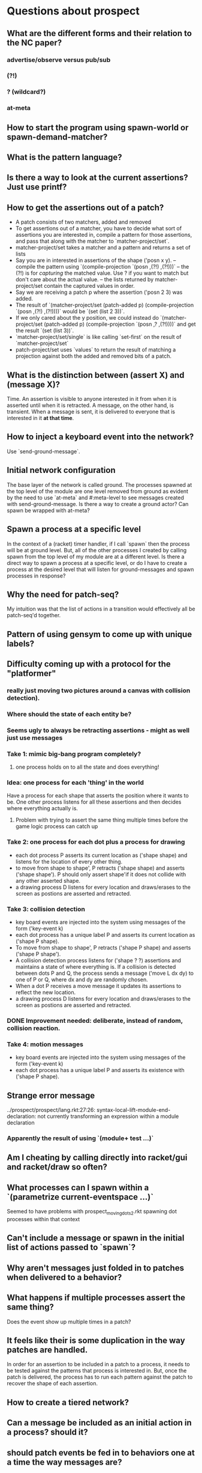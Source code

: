 * Questions about prospect
** What are the different forms and their relation to the NC paper?
*** advertise/observe versus pub/sub
*** (?!)
*** ? (wildcard?)
*** at-meta
** How to start the program using spawn-world or spawn-demand-matcher?
** What is the pattern language?
** Is there a way to look at the current assertions? Just use printf?
** How to get the assertions out of a patch?
- A patch consists of two matchers, added and removed
- To get assertions out of a matcher, you have to decide what sort of assertions
  you are interested in, compile a pattern for those assertions, and pass that
  along with the matcher to `matcher-project/set`.
- matcher-project/set takes a matcher and a pattern and returns a set of lists
- Say you are in interested in assertions of the shape ('posn x y).
  -- compile the pattern using `(compile-projection `(posn ,(?!) ,(?!)))`
  -- the (?!) is for /capturing/ the matched value. Use ? if you want to match
     but don't care about the actual value.
  -- the lists returned by matcher-project/set contain the captured values in
     order.
- Say we are receiving a patch p where the assertion ('posn 2 3) was added.
- The result of
  `(matcher-project/set (patch-added p)
                        (compile-projection `(posn ,(?!) ,(?!))))`
  would be `(set (list 2 3))`.
- If we only cared about the y position, we could instead do
  `(matcher-project/set (patch-added p)
                        (compile-projection `(posn ,? ,(?!))))`
  and get the result `(set (list 3))`.
- `matcher-project/set/single` is like calling `set-first` on the result of
  `matcher-project/set`
- patch-project/set uses `values` to return the result of matching a projection
  against both the added and removed bits of a patch.
** What is the distinction between (assert X) and (message X)?
Time. An assertion is visible to anyone interested in it from when it is
asserted until when it is retracted. A message, on the other hand, is transient.
When a message is sent, it is delivered to everyone that is interested in it
*at that time*.
** How to inject a keyboard event into the network?
Use `send-ground-message`.
** Initial network configuration
The base layer of the network is called ground. The processes spawned at the
top level of the module are one level removed from ground as evident by the
need to use `at-meta` and #:meta-level to see messages created with
send-ground-message. Is there a way to create a ground actor? Can spawn be
wrapped with at-meta?
** Spawn a process at a specific level
In the context of a (racket) timer handler, if I call `spawn` then the process
will be at ground level. But, all of the other processes I created by calling
spawn from the top level of my module are at a different level. Is there a
direct way to spawn a process at a specific level, or do I have to create a
process at the desired level that will listen for ground-messages and spawn
processes in response?
** Why the need for patch-seq?
My intuition was that the list of actions in a transition would effectively
all be patch-seq'd together.
** Pattern of using gensym to come up with unique labels?
** Difficulty coming up with a protocol for the "platformer"
*** really just moving two pictures around a canvas with collision detection).
*** Where should the state of each entity be?
*** Seems ugly to always be retracting assertions - might as well just use messages
*** Take 1: mimic big-bang program completely?
**** one process holds on to all the state and does everything!
*** Idea: one process for each 'thing' in the world
Have a process for each shape that asserts the position where it wants to be.
One other process listens for all these assertions and then decides where
everything actually is.
**** Problem with trying to assert the same thing multiple times before the game logic process can catch up
*** Take 2: one process for each dot plus a process for drawing
- each dot process P asserts its current location as ('shape shape) and listens
  for the location of every other thing.
- to move from shape to shape', P retracts ('shape shape) and asserts
  ('shape shape'). P should only assert shape'if it does not collide with any
  other asserted shape.
- a drawing process D listens for every location and draws/erases to the screen
  as postions are asserted and retracted.
*** Take 3: collision detection
- key board events are injected into the system using messages of the form
  ('key-event k)
- each dot process has a unique label P and asserts its current location as
  ('shape P shape).
- To move from shape to shape', P retracts ('shape P shape) and asserts
  ('shape P shape').
- A collision detection process listens for ('shape ? ?) assertions and
  maintains a state of where everything is. If a collision is detected between
  dots P and Q, the process sends a message ('move L dx dy) to one of P or Q,
  where dx and dy are randomly chosen.
- When a dot P receives a move message it updates its assertions to reflect the
  new location.
- a drawing process D listens for every location and draws/erases to the screen
  as postions are asserted and retracted.
*** DONE Improvement needed: deliberate, instead of random, collision reaction.
*** Take 4: motion messages
- key board events are injected into the system using messages of the form
  ('key-event k)
- each dot process has a unique label P and asserts its existence with
  ('shape P shape).
** Strange error message
   ../prospect/prospect/lang.rkt:27:26: syntax-local-lift-module-end-declaration: not currently transforming an expression within a module declaration
*** Apparently the result of using `(module+ test ...)`
** Am I cheating by calling directly into racket/gui and racket/draw so often?
** What processes can I spawn within a `(parametrize current-eventspace ...)`
Seemed to have problems with prospect_moving_dots2.rkt spawning dot processes
within that context
** Can't include a message or spawn in the initial list of actions passed to `spawn`?
** Why aren't messages just folded in to patches when delivered to a behavior?
** What happens if multiple processes assert the same thing?
Does the event show up multiple times in a patch?
** It feels like their is some duplication in the way patches are handled.
In order for an assertion to be included in a patch to a process, it needs to
be tested against the patterns that process is interested in. But, once the
patch is delivered, the process has to run each pattern against the patch to
recover the shape of each assertion.
** How to create a tiered network?
** Can a message be included as an initial action in a process? should it?
** should patch events be fed in to behaviors one at a time the way messages are?
- using a processes interests, the vm could do the compilation of patterns
and projections so that the logic of the behavior could be simplified
- won't work with patch-seq :(
** how to pull in bits of racket?
e.g. `sgn`
A: `(require racket)`
** split prospect program across modules/files
link: bad variable linkage;
 reference to a variable that is not a procedure or structure-type constant across all instantiations
  reference phase level: 0
  variable module: "/Users/scaldwell/git/prospect/prospect/drivers/timer.rkt"
  variable phase: 0
  reference in module: "/Users/scaldwell/git/prospect_experiments/periodic_timer.rkt" in: set-timer2.2a
** it would be nice to not see the timer driver internals in the trace
** does `(retract ?)` also rectract subscriptions?
** what is the nature of `(quit (assert X))`?
*** presumably X can never be retracted?
*** why does it seem to work in platformer?
** "Shared Data"
*** When I want to interpret the shared data as a set, I have to do a fair amount of manual plumbing in each process that is interested in said data
*** Could I create one process that is responsible for maintaining said set, asserts the set, and other interested processes ignore the elements and listen for the set?
** Can an assertion be a boot action for a world?
** Want to use a constree of actions as an initial actions
** why does #f keep getting passed to processes?
** If I spawn a world, is there a way for me to listen to events in that world?
*** include a "relay" actor in the newly-spawned world?
** Mistake I've made several times: updating a behavior to handle a new kind of event but not updating the initial subscriptions to include it
** ctrl-c killed process, not program
^CProcess (0) died with exception:
user break
  context...:
   /Applications/Racket v6.2.1/share/pkgs/draw-lib/racket/draw/private/dc.rkt:1135:4: draw-rectangle method in dc%
   /Applications/Racket v6.2.1/share/pkgs/draw-lib/racket/draw/private/record-dc.rkt:415:15: draw-rectangle method in ...rivate/record-dc.rkt:355:2
   /Users/scaldwell/git/prospect_experiments/prospect_platformer.rkt:547:2: for-loop
   /Users/scaldwell/git/prospect_experiments/prospect_platformer.rkt:541:0: draw-game
   /Users/scaldwell/git/prospect_experiments/prospect_platformer.rkt:574:0
   /Users/scaldwell/git/prospect/prospect/core.rkt:162:0: send-event
   /Users/scaldwell/git/prospect/prospect/core.rkt:300:0
   /Users/scaldwell/git/prospect/prospect/core.rkt:259:0: transition-bind
   /Users/scaldwell/git/prospect/prospect/core.rkt:292:2: for-loop
   /Users/scaldwell/git/prospect/prospect/core.rkt:259:0: transition-bind
   /Applications/Racket v6.2.1/collects/racket/private/list.rkt:229:4: foldl
   /Users/scaldwell/git/prospect/prospect/ground.rkt:71:2: await-interrupt
   /Users/scaldwell/git/prospect_experiments/prospect_platformer.rkt: [running body]
** want a way to not have to handle all subscriptions when looking at a patch
*** designate which ones should (not) be grouped)
* Platformer Notes
** DONE Should the game logic process be handling (jump) commands?
*** it could check if there is a piece of the environment directly below the player
*** then send a (actually-jump) message to the vertical motion process?
** DONE Adding enemies
*** Use same (move-x dx) (move-y dy) messages to game-logic process approach as used for player
*** add a unique label for each entity to the messages (move-x dx lbl)
*** game-logic process can use the label as a key
*** a horizontal collision results in the enemy killing the player
*** a vertical collision, where the player is above the enemy, results in the player killing the enemy
** Multiple worlds
*** The game logic, rendering, and timer processes could live at the top level
*** each entity (player, enemies) could be in their own sub-world
*** advantage: no dependency between logic of each entity, so might as well keep them separate
*** any concrete advantages?
** Level management
*** When the game logic process detects that the player "dies", simply respawn at the top left corner
*** When the goal is reached, a level management process can spawn the next level
**** needs a way to "kill" all the enemy processes/worlds
*** Level manager doesn't need to be in the same world as game logic
*** it would be interesting to be able to kill an entire world
**** or retract a world/process
*** ran in to the problem of not being able to spawn a process in an inital action
** Quitting
*** Have each process listen for a (game-over) message and (quit) on reception
**** compose every behavior with a behavior that implements this
**** sounds a lot like inheritance...
** Rather than having game logic and renderer process maintain a `game-state` struct just have the game logic send the state in a message
** As I add features the graph of connections between processes is growing more and more complex
** Exacerbates the lack of testing of process behavior
** If I was using layering/sandboxing the problem with overlapping messages between switching levels would be a lot easier
The problem is that there might still be a message or two from the last level
lingering around that gets delivered at an unexpected moment, causing a glitch
with the new level, such as an enemy that was alive when the first level
finished being rendered in the new level.
*** drawback: code migration process to a different structure introducing bugs
** DONE side scrolling!
* Thoughts on Testing
** The definition of an actor behavior strongly resembles an OO class definition
*** The arms of the event pattern match are the methods
*** Even more explicitly, they define what messages the actor responds to
#+BEGIN_SRC racket
(match evt
  [(message _) method1 ...]
  [(message _) method2 ...]
  ...)
#+END_SRC
** Therefore we should be able to define these bits of the behavior individually and then compose them to get the aggregate we want
** Once separated, we can unit test!
** This sounds great for messages but breaks down once we start talking about assertions
Messages are processed one at a time, but assertions are added/retracted in
sets. There could be any number in a given event. This is necessary in order to
express atomic actions in protocols. When transitioning between two states
asserting `X` and asserting `Y`, we don't want there to be an intermediate
point where someone can observe *nothing* being asserted. Therefore the
retraction of `X` and assertion of `Y` must be delivered together.
** Can this be reconciled?

* Breakout Notes
** Exception when dying
Process (115) died with exception:
quotient/remainder: contract violation
  expected: integer?
  given: 685/2
  argument position: 1st
  other arguments...:
   60
  context...:
   /Users/scaldwell/test/racket/breakout/defs.rkt:84:0: bricks-within6
   f80
   /Users/scaldwell/git/prospect/prospect/core.rkt:162:0: send-event
   /Users/scaldwell/git/prospect/prospect/core.rkt:300:0
   /Users/scaldwell/git/prospect/prospect/core.rkt:259:0: transition-bind
   /Users/scaldwell/git/prospect/prospect/core.rkt:292:2: for-loop
   /Users/scaldwell/git/prospect/prospect/core.rkt:259:0: transition-bind
   /Applications/Racket v6.2.1/collects/racket/private/list.rkt:229:4: foldl
   /Users/scaldwell/git/prospect/prospect/big-bang.rkt:77:0: interpret-actions
   /Applications/Racket v6.2.1/share/pkgs/gui-lib/mred/private/wx/common/queue.rkt:454:6
   /Applications/Racket v6.2.1/share/pkgs/gui-lib/mred/private/wx/common/queue.rkt:505:32
   /Applications/Racket v6.2.1/share/pkgs/htdp-lib/2htdp/private/last.rkt:18:4: last method in ...tdp/private/last.rkt:8:2
   /Users/scaldwell/test/racket/breakout/game.rkt: [running body]
** Ball moved along x-axis and got stuck in the top right corner
** Ball bounced around between the top and bottom of the paddle
